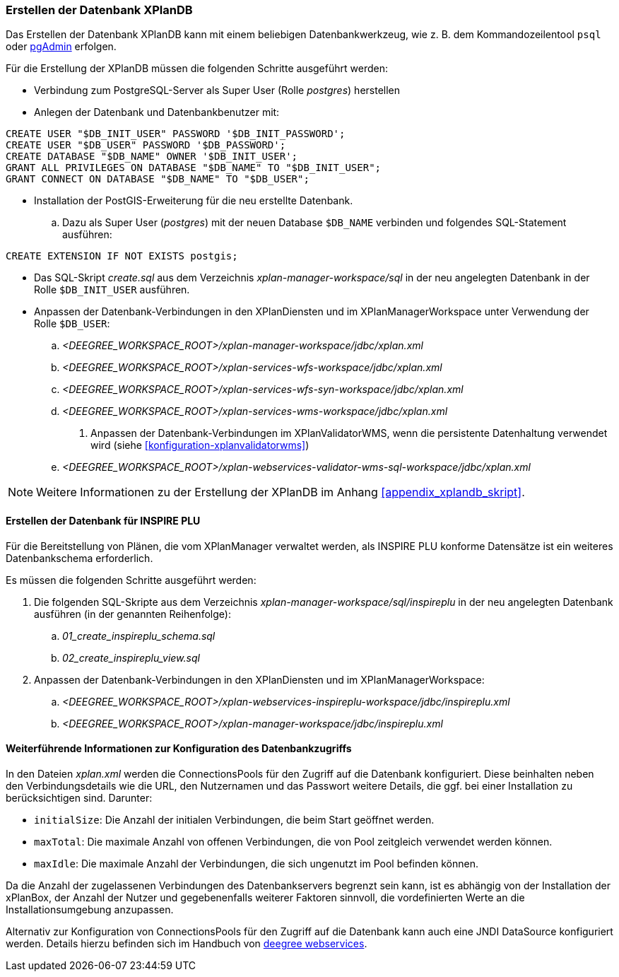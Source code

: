 [[konfiguration-der-datenbank]]
=== Erstellen der Datenbank XPlanDB

Das Erstellen der Datenbank XPlanDB kann mit einem beliebigen Datenbankwerkzeug, wie z. B. dem Kommandozeilentool `psql` oder https://www.pgadmin.org[pgAdmin] erfolgen.

Für die Erstellung der XPlanDB müssen die folgenden Schritte ausgeführt werden:

- Verbindung zum PostgreSQL-Server als Super User (Rolle _postgres_) herstellen
- Anlegen der Datenbank und Datenbankbenutzer mit:
[source,sql]
----
CREATE USER "$DB_INIT_USER" PASSWORD '$DB_INIT_PASSWORD';
CREATE USER "$DB_USER" PASSWORD '$DB_PASSWORD';
CREATE DATABASE "$DB_NAME" OWNER '$DB_INIT_USER';
GRANT ALL PRIVILEGES ON DATABASE "$DB_NAME" TO "$DB_INIT_USER";
GRANT CONNECT ON DATABASE "$DB_NAME" TO "$DB_USER";
----
- Installation der PostGIS-Erweiterung für die neu erstellte Datenbank.
 .. Dazu als Super User (_postgres_) mit der neuen Database `$DB_NAME` verbinden und folgendes SQL-Statement ausführen:
[source,sql]
----
CREATE EXTENSION IF NOT EXISTS postgis;
----
- Das SQL-Skript _create.sql_ aus dem Verzeichnis _xplan-manager-workspace/sql_ in der neu angelegten Datenbank in der Rolle `$DB_INIT_USER` ausführen.
- Anpassen der Datenbank-Verbindungen in den XPlanDiensten und im XPlanManagerWorkspace unter Verwendung der Rolle `$DB_USER`:
 .. _<DEEGREE_WORKSPACE_ROOT>/xplan-manager-workspace/jdbc/xplan.xml_
 .. _<DEEGREE_WORKSPACE_ROOT>/xplan-services-wfs-workspace/jdbc/xplan.xml_
 .. _<DEEGREE_WORKSPACE_ROOT>/xplan-services-wfs-syn-workspace/jdbc/xplan.xml_
 .. _<DEEGREE_WORKSPACE_ROOT>/xplan-services-wms-workspace/jdbc/xplan.xml_
. Anpassen der Datenbank-Verbindungen im XPlanValidatorWMS, wenn die persistente Datenhaltung verwendet wird (siehe <<konfiguration-xplanvalidatorwms>>)
.. _<DEEGREE_WORKSPACE_ROOT>/xplan-webservices-validator-wms-sql-workspace/jdbc/xplan.xml_

NOTE: Weitere Informationen zu der Erstellung der XPlanDB im Anhang <<appendix_xplandb_skript>>.

[[aufsetzen-plu-db-schema]]
==== Erstellen der Datenbank für INSPIRE PLU

Für die Bereitstellung von Plänen, die vom XPlanManager verwaltet werden, als INSPIRE PLU konforme Datensätze ist ein weiteres Datenbankschema erforderlich.

Es müssen die folgenden Schritte ausgeführt werden:

 . Die folgenden SQL-Skripte aus dem Verzeichnis _xplan-manager-workspace/sql/inspireplu_ in der neu angelegten Datenbank ausführen (in der genannten Reihenfolge):
 .. _01_create_inspireplu_schema.sql_
 .. _02_create_inspireplu_view.sql_
 . Anpassen der Datenbank-Verbindungen in den XPlanDiensten und im XPlanManagerWorkspace:
 .. _<DEEGREE_WORKSPACE_ROOT>/xplan-webservices-inspireplu-workspace/jdbc/inspireplu.xml_
 .. _<DEEGREE_WORKSPACE_ROOT>/xplan-manager-workspace/jdbc/inspireplu.xml_

==== Weiterführende Informationen zur Konfiguration des Datenbankzugriffs

In den Dateien __xplan.xml__ werden die ConnectionsPools für den Zugriff auf die Datenbank konfiguriert. Diese beinhalten neben den Verbindungsdetails wie die URL, den Nutzernamen und das Passwort weitere Details, die ggf. bei einer Installation zu berücksichtigen sind. Darunter:

* `initialSize`: Die Anzahl der initialen Verbindungen, die beim Start geöffnet werden.
* `maxTotal`: Die maximale Anzahl von offenen Verbindungen, die von Pool zeitgleich verwendet werden können.
* `maxIdle`: Die maximale Anzahl der Verbindungen, die sich ungenutzt im Pool befinden können.

Da die Anzahl der zugelassenen Verbindungen des Datenbankservers begrenzt sein kann, ist es abhängig von der Installation der xPlanBox, der Anzahl der Nutzer und gegebenenfalls weiterer Faktoren sinnvoll, die vordefinierten Werte an die Installationsumgebung anzupassen.

Alternativ zur Konfiguration von ConnectionsPools für den Zugriff auf die Datenbank kann auch eine JNDI DataSource konfiguriert werden. Details hierzu befinden sich im Handbuch von https://download.deegree.org/documentation/current/html/#anchor-configuration-jdbc[deegree webservices].